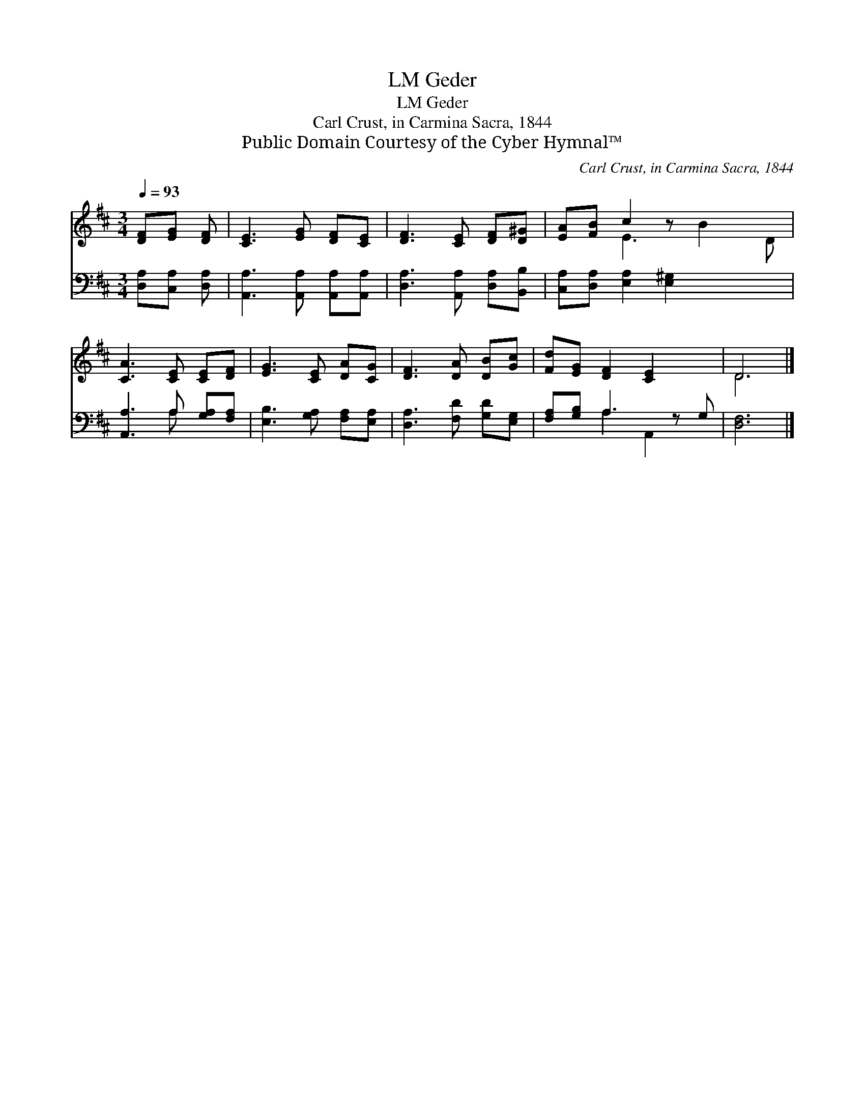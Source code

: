 X:1
T:Geder, LM
T:Geder, LM
T:Carl Crust, in Carmina Sacra, 1844
T:Public Domain Courtesy of the Cyber Hymnal™
C:Carl Crust, in Carmina Sacra, 1844
Z:Public Domain
Z:Courtesy of the Cyber Hymnal™
%%score ( 1 2 ) ( 3 4 )
L:1/8
Q:1/4=93
M:3/4
K:D
V:1 treble 
V:2 treble 
V:3 bass 
V:4 bass 
V:1
 [DF][EG] [DF] | [CE]3 [EG] [DF][CE] | [DF]3 [CE] [DF][D^G] | [EA][FB] c2 z x3 | %4
 [CA]3 [CE] [CE][DF] | [EG]3 [CE] [DA][CG] | [DF]3 [DA] [DB][Gc] | [Fd][EG] [DF]2 [CE]2 x | D6 |] %9
V:2
 x3 | x6 | x6 | x2 E3 B2 D | x6 | x6 | x6 | x7 | D6 |] %9
V:3
 [D,A,][C,A,] [D,A,] | [A,,A,]3 [A,,A,] [A,,A,][A,,A,] | [D,A,]3 [A,,A,] [D,A,][B,,B,] | %3
 [C,A,][D,A,] [E,A,]2 [E,^G,]2 x2 | [A,,A,]3 A, [G,A,][F,A,] | [E,B,]3 [G,A,] [F,A,][E,A,] | %6
 [D,A,]3 [F,D] [G,D][E,G,] | [F,A,][G,B,] A,3 z G, | [D,F,]6 |] %9
V:4
 x3 | x6 | x6 | x8 | x3 A, x2 | x6 | x6 | x2 A,2 A,,2 x | x6 |] %9

